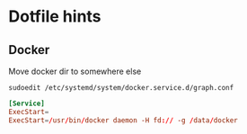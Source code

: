 * Dotfile hints
** Docker
   Move docker dir to somewhere else

   ~sudoedit /etc/systemd/system/docker.service.d/graph.conf~

   #+BEGIN_SRC conf
   [Service]
   ExecStart=
   ExecStart=/usr/bin/docker daemon -H fd:// -g /data/docker
   #+END_SRC
